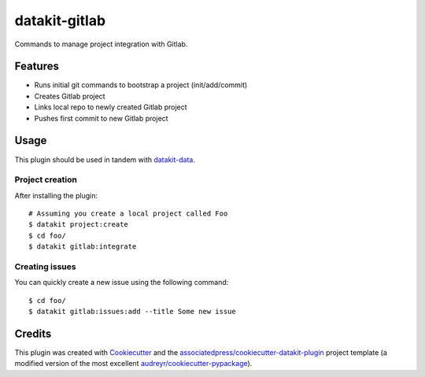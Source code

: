 ===============================
datakit-gitlab
===============================

Commands to manage project integration with Gitlab.

Features
========

* Runs initial git commands to bootstrap a project (init/add/commit)
* Creates Gitlab project
* Links local repo to newly created Gitlab project
* Pushes first commit to new Gitlab project

Usage
=====

This plugin should be used in tandem with `datakit-data`_.

Project creation
-----------------

After installing the plugin::

  # Assuming you create a local project called Foo
  $ datakit project:create 
  $ cd foo/
  $ datakit gitlab:integrate

Creating issues
---------------

You can quickly create a new issue using the following command::

  $ cd foo/
  $ datakit gitlab:issues:add --title Some new issue


Credits
========

This plugin was created with Cookiecutter_ and the `associatedpress/cookiecutter-datakit-plugin`_ 
project template (a modified version of the most excellent `audreyr/cookiecutter-pypackage`_).

.. _datakit-data: https://datakit-data.readthedocs.io/en/latest/
.. _datakit: https://github.com/associatedpress/datakit-core
.. _Cookiecutter: https://github.com/audreyr/cookiecutter
.. _`associatedpress/cookiecutter-datakit-plugin`: https://github.com/associatedpress/cookiecutter-datakit-plugin
.. _`audreyr/cookiecutter-pypackage`: https://github.com/audreyr/cookiecutter-pypackage
